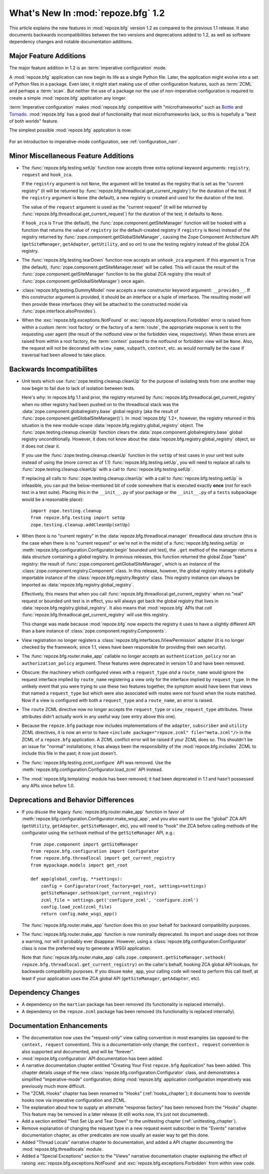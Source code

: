 What's New In :mod:`repoze.bfg` 1.2
===================================

This article explains the new features in :mod:`repoze.bfg` version
1.2 as compared to the previous 1.1 release.  It also documents
backwards incompatibilities between the two versions and deprecations
added to 1.2, as well as software dependency changes and notable
documentation additions.

Major Feature Additions
-----------------------

The major feature addition in 1.2 is an :term:`imperative
configuration` mode.

A :mod:`repoze.bfg` application can now begin its life as a single
Python file.  Later, the application might evolve into a set of Python
files in a package.  Even later, it might start making use of other
configuration features, such as :term:`ZCML` and perhaps a
:term:`scan`.  But neither the use of a package nor the use of
non-imperative configuration is required to create a simple
:mod:`repoze.bfg` application any longer.

:term:`Imperative configuration` makes :mod:`repoze.bfg` competitive
with "microframeworks" such as `Bottle <http://bottle.paws.de/>`_ and
`Tornado <http://www.tornadoweb.org/>`_.  :mod:`repoze.bfg` has a good
deal of functionality that most microframeworks lack, so this is
hopefully a "best of both worlds" feature.

The simplest possible :mod:`repoze.bfg` application is now:

  .. code-block:: python
     :linenos:

     from webob import Response
     from paste.httpserver import serve
     from repoze.bfg.configuration import Configurator

     def hello_world(request):
         return Response('Hello world!')

     if __name__ == '__main__':
         config = Configurator()
         config.begin()
         config.add_view(hello_world)
         config.end()
         app = config.make_wsgi_app()
         serve(app)

For an introduction to imperative-mode configuration, see
:ref:`configuration_narr`.

Minor Miscellaneous Feature Additions
-------------------------------------

- The :func:`repoze.bfg.testing.setUp` function now accepts three
  extra optional keyword arguments: ``registry``, ``request`` and
  ``hook_zca``.

  If the ``registry`` argument is not ``None``, the argument will be
  treated as the registry that is set as the "current registry" (it
  will be returned by
  :func:`repoze.bfg.threadlocal.get_current_registry`) for the
  duration of the test.  If the ``registry`` argument is ``None`` (the
  default), a new registry is created and used for the duration of the
  test.

  The value of the ``request`` argument is used as the "current
  request" (it will be returned by
  :func:`repoze.bfg.threadlocal.get_current_request`) for the duration
  of the test; it defaults to ``None``.

  If ``hook_zca`` is ``True`` (the default), the
  :func:`zope.component.getSiteManager` function will be hooked with a
  function that returns the value of ``registry`` (or the
  default-created registry if ``registry`` is ``None``) instead of the
  registry returned by :func:`zope.component.getGlobalSiteManager`,
  causing the Zope Component Architecture API (``getSiteManager``,
  ``getAdapter``, ``getUtility``, and so on) to use the testing
  registry instead of the global ZCA registry.

- The :func:`repoze.bfg.testing.tearDown` function now accepts an
  ``unhook_zca`` argument.  If this argument is ``True`` (the
  default), :func:`zope.component.getSiteManager.reset` will be
  called.  This will cause the result of the
  :func:`zope.component.getSiteManager` function to be the global ZCA
  registry (the result of :func:`zope.component.getGlobalSiteManager`)
  once again.

- :class:`repoze.bfg.testing.DummyModel` now accepts a new constructor
  keyword argument: ``__provides__``.  If this constructor argument is
  provided, it should be an interface or a tuple of interfaces.  The
  resulting model will then provide these interfaces (they will be
  attached to the constructed model via
  :func:`zope.interface.alsoProvides`).

- When the :exc:`repoze.bfg.exceptions.NotFound` or
  :exc:`repoze.bfg.exceptions.Forbidden` error is raised from within a
  custom :term:`root factory` or the factory of a :term:`route`, the
  appropriate response is sent to the requesting user agent (the
  result of the notfound view or the forbidden view, respectively).
  When these errors are raised from within a root factory, the
  :term:`context` passed to the notfound or forbidden view will be
  ``None``.  Also, the request will not be decorated with
  ``view_name``, ``subpath``, ``context``, etc. as would normally be
  the case if traversal had been allowed to take place.

Backwards Incompatibilites
--------------------------

- Unit tests which use :func:`zope.testing.cleanup.cleanUp` for the
  purpose of isolating tests from one another may now begin to fail
  due to lack of isolation between tests.

  Here's why: In repoze.bfg 1.1 and prior, the registry returned by
  :func:`repoze.bfg.threadlocal.get_current_registry` when no other
  registry had been pushed on to the threadlocal stack was the
  :data:`zope.component.globalregistry.base` global registry (aka the
  result of :func:`zope.component.getGlobalSiteManager()`).  In
  :mod:`repoze.bfg` 1.2+, however, the registry returned in this
  situation is the new module-scope
  :data:`repoze.bfg.registry.global_registry` object.  The
  :func:`zope.testing.cleanup.cleanUp` function clears the
  :data:`zope.component.globalregistry.base` global registry
  unconditionally.  However, it does not know about the
  :data:`repoze.bfg.registry.global_registry` object, so it does not
  clear it.

  If you use the :func:`zope.testing.cleanup.cleanUp` function in the
  ``setUp`` of test cases in your unit test suite instead of using the
  (more correct as of 1.1) :func:`repoze.bfg.testing.setUp`, you will
  need to replace all calls to :func:`zope.testing.cleanup.cleanUp`
  with a call to :func:`repoze.bfg.testing.setUp`.

  If replacing all calls to :func:`zope.testing.cleanup.cleanUp` with
  a call to :func:`repoze.bfg.testing.setUp` is infeasible, you can
  put the below-mentioned bit of code somewhere that is executed
  exactly **once** (*not* for each test in a test suite).  Placing
  this in the ``__init__.py`` of your package or the ``__init__.py``
  of a ``tests`` subpackage would be a reasonable place)::

    import zope.testing.cleanup
    from repoze.bfg.testing import setUp
    zope.testing.cleanup.addCleanUp(setUp)

- When there is no "current registry" in the
  :data:`repoze.bfg.threadlocal.manager` threadlocal data structure
  (this is the case when there is no "current request" or we're not in
  the midst of a :func:`repoze.bfg.testing.setUp` or
  :meth:`repoze.bfg.configuration.Configurator.begin` bounded unit
  test), the ``.get`` method of the manager returns a data structure
  containing a *global* registry.  In previous releases, this function
  returned the global Zope "base" registry: the result of
  :func:`zope.component.getGlobalSiteManager`, which is an instance of
  the :class:`zope.component.registry.Component` class.  In this
  release, however, the global registry returns a globally importable
  instance of the :class:`repoze.bfg.registry.Registry` class.  This
  registry instance can always be imported as
  :data:`repoze.bfg.registry.global_registry`.

  Effectively, this means that when you call
  :func:`repoze.bfg.threadlocal.get_current_registry` when no "real"
  request or bounded unit test is in effect, you will always get back
  the global registry that lives in
  :data:`repoze.bfg.registry.global_registry`.  It also means that
  :mod:`repoze.bfg` APIs that *call*
  :func:`repoze.bfg.threadlocal.get_current_registry` will use this
  registry.

  This change was made because :mod:`repoze.bfg` now expects the
  registry it uses to have a slightly different API than a bare
  instance of :class:`zope.component.registry.Components`.

- View registration no longer registers a
  :class:`repoze.bfg.interfaces.IViewPermission` adapter (it is no
  longer checked by the framework; since 1.1, views have been
  responsible for providing their own security).

- The :func:`repoze.bfg.router.make_app` callable no longer accepts an
  ``authentication_policy`` nor an ``authorization_policy`` argument.
  These features were deprecated in version 1.0 and have been removed.

- Obscure: the machinery which configured views with a
  ``request_type`` *and* a ``route_name`` would ignore the request
  interface implied by ``route_name`` registering a view only for the
  interface implied by ``request_type``.  In the unlikely event that
  you were trying to use these two features together, the symptom
  would have been that views that named a ``request_type`` but which
  were also associated with routes were not found when the route
  matched.  Now if a view is configured with both a ``request_type``
  and a ``route_name``, an error is raised.

- The ``route`` ZCML directive now no longer accepts the
  ``request_type`` or ``view_request_type`` attributes.  These
  attributes didn't actually work in any useful way (see entry above
  this one).

- Because the ``repoze.bfg`` package now includes implementations of
  the ``adapter``, ``subscriber`` and ``utility`` ZCML directives, it
  is now an error to have ``<include package="repoze.zcml"
  file="meta.zcml"/>`` in the ZCML of a ``repoze.bfg`` application.  A
  ZCML conflict error will be raised if your ZCML does so.  This
  shouldn't be an issue for "normal" installations; it has always been
  the responsibility of the :mod:`repoze.bfg.includes` ZCML to include
  this file in the past; it now just doesn't.

- The :func:`repoze.bfg.testing.zcml_configure` API was removed.  Use
  the :meth:`repoze.bfg.configuration.Configurator.load_zcml` API
  instead.

- The :mod:`repoze.bfg.templating` module has been removed; it had
  been deprecated in 1.1 and hasn't possessed any APIs since before
  1.0.

Deprecations and Behavior Differences
-------------------------------------

- If you disuse the legacy :func:`repoze.bfg.router.make_app` function
  in favor of
  :meth:`repoze.bfg.configuration.Configurator.make_wsgi_app`, and you
  also want to use the "global" ZCA API (``getUtility``,
  ``getAdapter``, ``getSiteManager``, etc), you will need to "hook"
  the ZCA before calling methods of the configurator using the
  ``sethook`` method of the ``getSiteManager`` API, e.g.::

    from zope.component import getSiteManager
    from repoze.bfg.configuration import Configurator
    from repoze.bfg.threadlocal import get_current_registry
    from mypackage.models import get_root

    def app(global_config, **settings):
        config = Configurator(root_factory=get_root, settings=settings)
        getSiteManager.sethook(get_current_registry)
        zcml_file = settings.get('configure_zcml', 'configure.zcml')
        config.load_zcml(zcml_file)
        return config.make_wsgi_app()

  The :func:`repoze.bfg.router.make_app` function does this on your
  behalf for backward compatibility purposes.

- The :func:`repoze.bfg.router.make_app` function is now nominally
  deprecated.  Its import and usage does not throw a warning, nor will
  it probably ever disappear.  However, using a
  :class:`repoze.bfg.configuration.Configurator` class is now the
  preferred way to generate a WSGI application.

  Note that :func:`repoze.bfg.router.make_app` calls
  ``zope.component.getSiteManager.sethook(
  repoze.bfg.threadlocal.get_current_registry)`` on the caller's
  behalf, hooking ZCA global API lookups, for backwards compatibility
  purposes.  If you disuse ``make_app``, your calling code will need
  to perform this call itself, at least if your application uses the
  ZCA global API (``getSiteManager``, ``getAdapter``, etc).

Dependency Changes
------------------

- A dependency on the ``martian`` package has been removed (its
  functionality is replaced internally).

- A dependency on the ``repoze.zcml`` package has been removed (its
  functionality is replaced internally).

Documentation Enhancements
--------------------------

- The documentation now uses the "request-only" view calling
  convention in most examples (as opposed to the ``context, request``
  convention).  This is a documentation-only change; the ``context,
  request`` convention is also supported and documented, and will be
  "forever".

- :mod:`repoze.bfg.configuration` API documentation has been added.

- A narrative documentation chapter entitled "Creating Your First
  ``repoze.bfg`` Application" has been added.  This chapter details
  usage of the new :class:`repoze.bfg.configuration.Configurator`
  class, and demonstrates a simplified "imperative-mode"
  configuration; doing :mod:`repoze.bfg` application configuration
  imperatively was previously much more difficult.

- The "ZCML Hooks" chapter has been renamed to "Hooks"
  (:ref:`hooks_chapter`); it documents how to override hooks now via
  imperative configuration and ZCML.

- The explanation about how to supply an alternate "response factory"
  has been removed from the "Hooks" chapter.  This feature may be
  removed in a later release (it still works now, it's just not
  documented).

- Add a section entitled "Test Set Up and Tear Down" to the
  unittesting chapter (:ref:`unittesting_chapter`).

- Remove explanation of changing the request type in a new request
  event subscriber in the "Events" narrative documentation chapter, as
  other predicates are now usually an easier way to get this done.

- Added "Thread Locals" narrative chapter to documentation, and added
  a API chapter documenting the :mod:`repoze.bfg.threadlocals` module.

- Added a "Special Exceptions" section to the "Views" narrative
  documentation chapter explaining the effect of raising
  :exc:`repoze.bfg.exceptions.NotFound` and
  :exc:`repoze.bfg.exceptions.Forbidden` from within view code.

